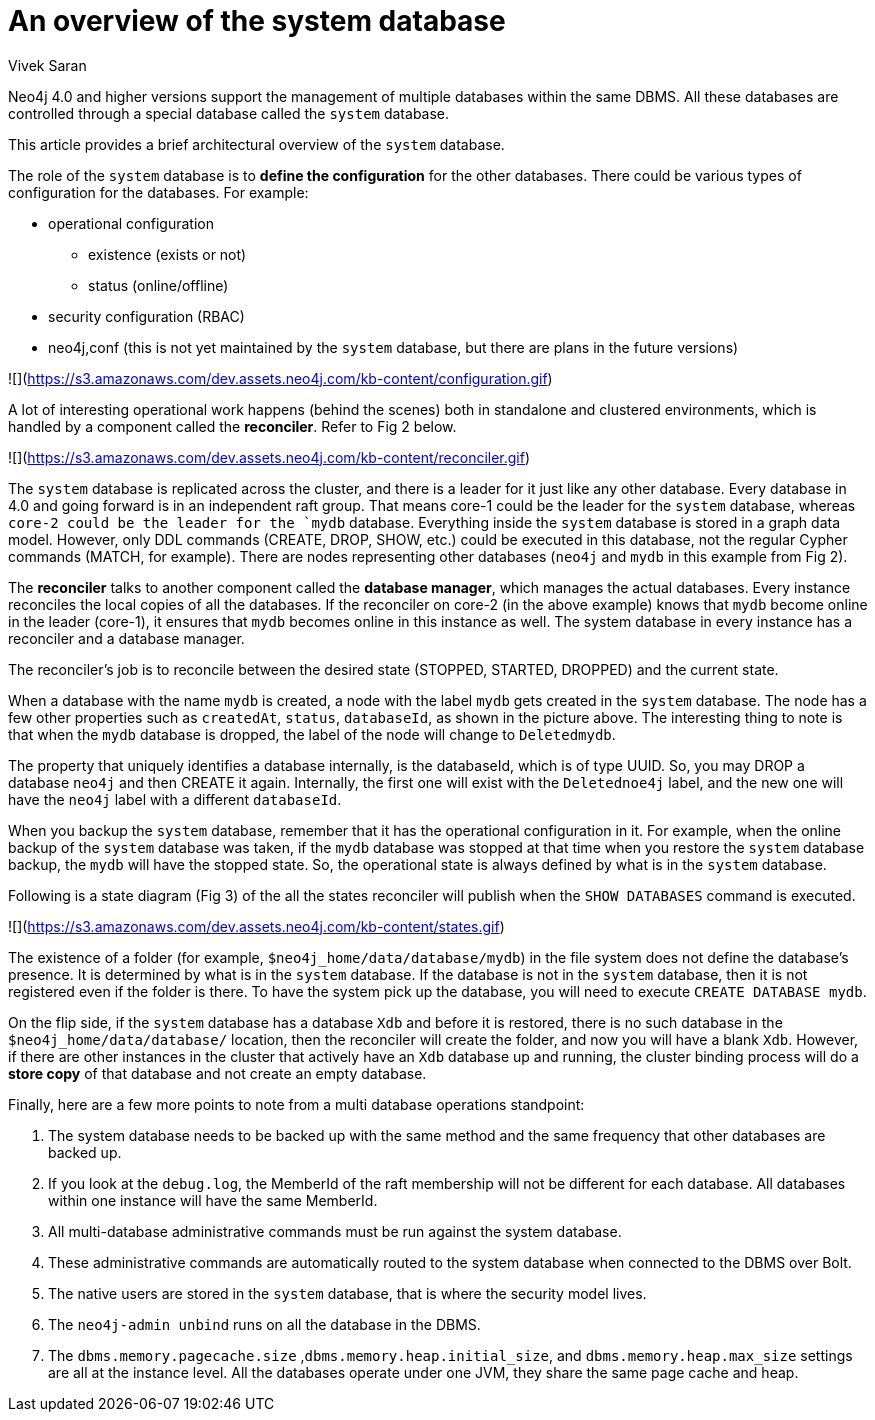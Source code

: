 = An overview of the system database
:slug: an-overview-of-the-system-database
:author: Vivek Saran
:twitter: @your-twitter
:neo4j-versions: 4.0, 4.1
:tags: system
:category: operations

Neo4j 4.0 and higher versions support the management of multiple databases within the same DBMS. All these databases are controlled through a special database called the `system` database.

This article provides a brief architectural overview of the `system` database.

The role of the `system` database is to **define the configuration** for the other databases. There could be various types of configuration for the databases. For example:

*	operational configuration
    -	existence (exists or not)
    -	status (online/offline)
*	security configuration (RBAC)
* neo4j,conf  (this is not yet maintained by the `system` database, but there are plans in the future versions)



![](https://s3.amazonaws.com/dev.assets.neo4j.com/kb-content/configuration.gif)


A lot of interesting operational work happens (behind the scenes) both in standalone and clustered environments, which is handled by a component called the **reconciler**. 
Refer to Fig 2 below.

![](https://s3.amazonaws.com/dev.assets.neo4j.com/kb-content/reconciler.gif)

The `system` database is replicated across the cluster, and there is a leader for it just like any other database. Every database in 4.0 and going forward is in an independent raft group. That means core-1 could be the leader for the `system` database, whereas `core-2 could be the leader for the `mydb` database.
Everything inside the `system` database is stored in a graph data model. However, only DDL commands (CREATE, DROP, SHOW, etc.) could be executed in this database, not the regular Cypher commands (MATCH, for example). There are nodes representing other databases (`neo4j` and `mydb` in this example from Fig 2).

The **reconciler** talks to another component called the **database manager**, which manages the actual databases. Every instance reconciles the local copies of all the databases. If the reconciler on core-2 (in the above example) knows that `mydb` become online in the leader (core-1), it ensures that `mydb` becomes online in this instance as well. The system database in every instance has a reconciler and a database manager.

The reconciler’s job is to reconcile between the desired state (STOPPED, STARTED, DROPPED) and the current state.

When a database with the name `mydb` is created, a node with the label `mydb` gets created in the `system` database. The node has a few other properties such as `createdAt`, `status`, `databaseId`, as shown in the picture above. The interesting thing to note is that when the `mydb` database is dropped, the label of the node will change to `Deletedmydb`.

The property that uniquely identifies a database internally, is the databaseId, which is of type UUID. So, you may DROP a database `neo4j` and then CREATE it again. Internally, the first one will exist with the `Deletednoe4j` label, and the new one will have the `neo4j` label with a different `databaseId`.

When you backup the `system` database, remember that it has the operational configuration in it. For example, when the online backup of the `system` database was taken, if the `mydb` database was stopped at that time when you restore the `system` database backup, the `mydb` will have the stopped state. So, the operational state is always defined by what is in the `system` database.

Following is a state diagram (Fig 3) of the all the states reconciler will publish when the `SHOW DATABASES` command is executed.

![](https://s3.amazonaws.com/dev.assets.neo4j.com/kb-content/states.gif)

The existence of a folder (for example, `$neo4j_home/data/database/mydb`) in the file system does not define the database's presence. It is determined by what is in the `system` database. If the database is not in the `system` database, then it is not registered even if the folder is there. To have the system pick up the database, you will need to execute `CREATE DATABASE mydb`.

On the flip side, if the `system` database has a database `Xdb` and before it is restored, there is no such database in the `$neo4j_home/data/database/` location, then the reconciler will create the folder, and now you will have a blank `Xdb`.
However, if there are other instances in the cluster that actively have an `Xdb` database up and running, the cluster binding process will do a **store copy** of that database and not create an empty database.

Finally, here are a few more points to note from a multi database operations standpoint:

1.	The system database needs to be backed up with the same method and the same frequency that other databases are backed up.
2.	If you look at the `debug.log`, the MemberId of the raft membership will not be different for each database. All databases within one instance will have the same MemberId.
3.	All multi-database administrative commands must be run against the system database. 
4.	These administrative commands are automatically routed to the system database when connected to the DBMS over Bolt.
5.	The native users are stored in the `system` database, that is where the security model lives.
6.	The `neo4j-admin unbind` runs on all the database in the DBMS.
7.	The `dbms.memory.pagecache.size` ,`dbms.memory.heap.initial_size`, and `dbms.memory.heap.max_size` settings are all at the instance level. All the databases operate under one JVM, they share the same page cache and heap.


